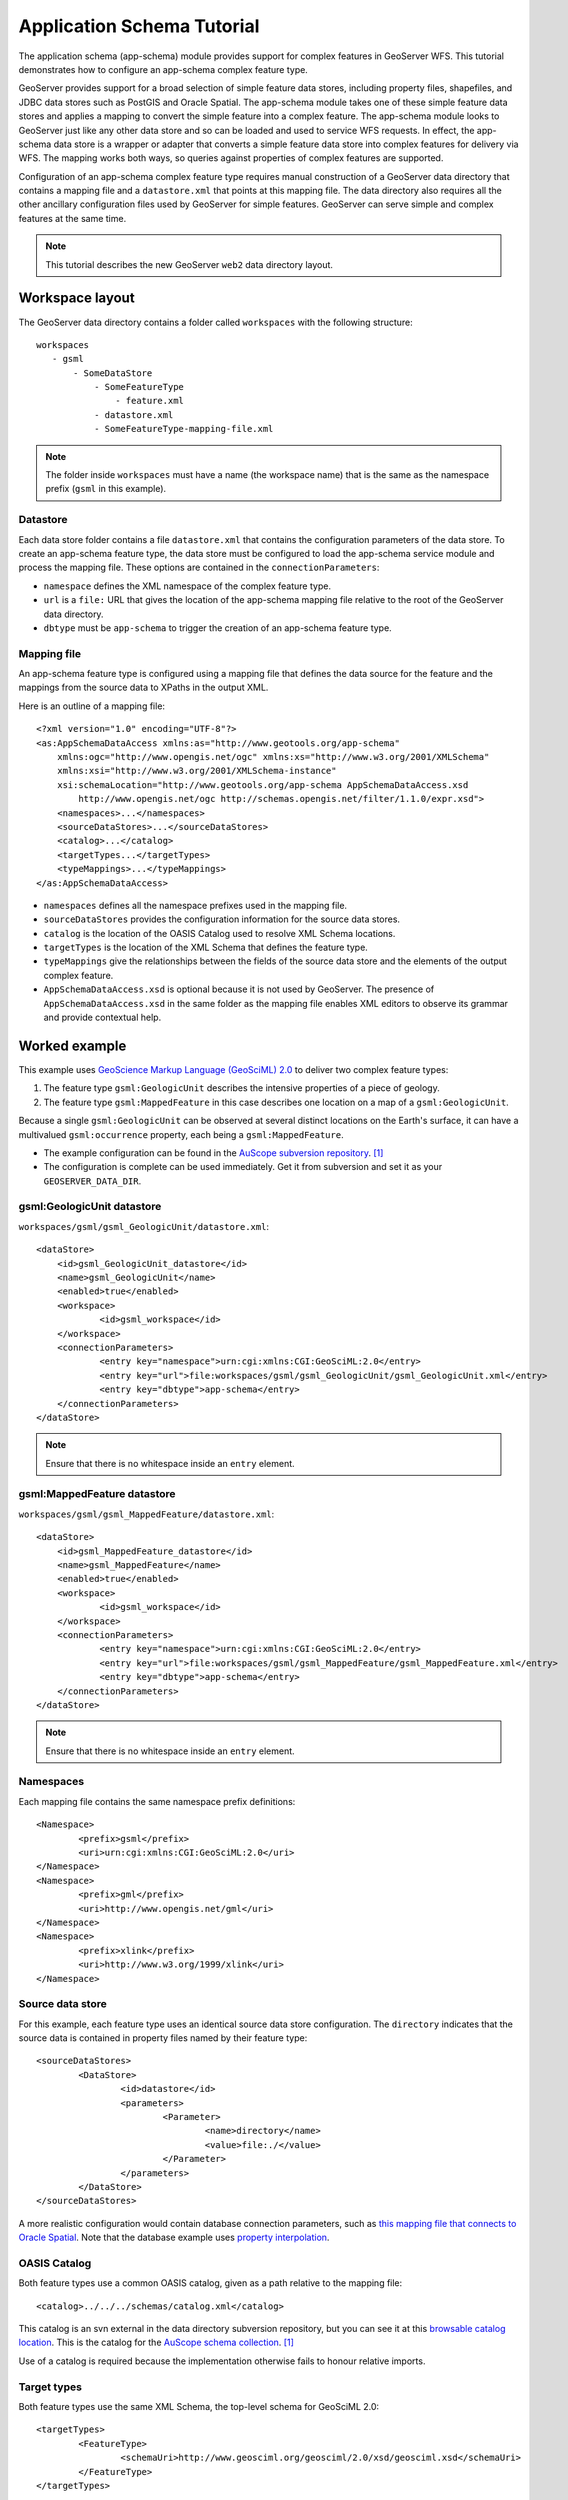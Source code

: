 Application Schema Tutorial
===========================

The application schema (app-schema) module provides support for complex features in GeoServer WFS. This tutorial demonstrates how to configure an app-schema complex feature type.

GeoServer provides support for a broad selection of simple feature data stores, including property files, shapefiles, and JDBC data stores such as PostGIS and Oracle Spatial. The app-schema module takes one of these simple feature data stores and applies a mapping to convert the simple feature into a complex feature. The app-schema module looks to GeoServer just like any other data store and so can be loaded and used to service WFS requests. In effect, the app-schema data store is a wrapper or adapter that converts a simple feature data store into complex features for delivery via WFS. The mapping works both ways, so queries against properties of complex features are supported.

Configuration of an app-schema complex feature type requires manual construction of a GeoServer data directory that contains a mapping file and a ``datastore.xml`` that points at this mapping file. The data directory also requires all the other ancillary configuration files used by GeoServer for simple features. GeoServer can serve simple and complex features at the same time.

.. note:: This tutorial describes the new GeoServer ``web2`` data directory layout.


Workspace layout
----------------

The GeoServer data directory contains a folder called ``workspaces`` with the following structure::

    workspaces
       - gsml
           - SomeDataStore
               - SomeFeatureType
                   - feature.xml
               - datastore.xml
               - SomeFeatureType-mapping-file.xml

.. note:: The folder inside ``workspaces`` must have a name (the workspace name) that is the same as the namespace prefix (``gsml`` in this example).


Datastore
`````````
Each data store folder contains a file ``datastore.xml`` that contains the configuration parameters of the data store. To create an app-schema feature type, the data store must be configured to load the app-schema service module and process the mapping file. These options are contained in the ``connectionParameters``:

* ``namespace`` defines the XML namespace of the complex feature type.

* ``url`` is a ``file:`` URL that gives the location of the app-schema mapping file relative to the root of the GeoServer data directory.

* ``dbtype`` must be ``app-schema`` to trigger the creation of an app-schema feature type.


Mapping file
````````````

An app-schema feature type is configured using a mapping file that defines the data source for the feature and the mappings from the source data to XPaths in the output XML.

Here is an outline of a mapping file::

    <?xml version="1.0" encoding="UTF-8"?>
    <as:AppSchemaDataAccess xmlns:as="http://www.geotools.org/app-schema"
    	xmlns:ogc="http://www.opengis.net/ogc" xmlns:xs="http://www.w3.org/2001/XMLSchema"
    	xmlns:xsi="http://www.w3.org/2001/XMLSchema-instance"
    	xsi:schemaLocation="http://www.geotools.org/app-schema AppSchemaDataAccess.xsd
            http://www.opengis.net/ogc http://schemas.opengis.net/filter/1.1.0/expr.xsd">
    	<namespaces>...</namespaces>
    	<sourceDataStores>...</sourceDataStores>
    	<catalog>...</catalog>
    	<targetTypes...</targetTypes>
    	<typeMappings>...</typeMappings>
    </as:AppSchemaDataAccess>

* ``namespaces`` defines all the namespace prefixes used in the mapping file.

* ``sourceDataStores`` provides the configuration information for the source data stores.

* ``catalog`` is the location of the OASIS Catalog used to resolve XML Schema locations.

* ``targetTypes`` is the location of the XML Schema that defines the feature type.

* ``typeMappings`` give the relationships between the fields of the source data store and the elements of the output complex feature.

* ``AppSchemaDataAccess.xsd`` is optional because it is not used by GeoServer. The presence of ``AppSchemaDataAccess.xsd`` in the same folder as the mapping file enables XML editors to observe its grammar and provide contextual help.


Worked example
--------------

This example uses `GeoScience Markup Language (GeoSciML) 2.0 <http://geosciml.org/geosciml/2.0/doc/>`_ to deliver two complex feature types:

#. The feature type ``gsml:GeologicUnit`` describes the intensive properties of a piece of geology.

#. The feature type ``gsml:MappedFeature`` in this case describes one location on a map of a ``gsml:GeologicUnit``.

Because a single ``gsml:GeologicUnit`` can be observed at several distinct locations on the Earth's surface, it can have a multivalued ``gsml:occurrence`` property, each being a ``gsml:MappedFeature``.

* The example configuration can be found in the `AuScope subversion repository <https://svn.auscope.org/subversion/AuScope/geoserver/config/geoserver-app-schema-tutorial-config/trunk/>`_. [#auscope]_

* The configuration is complete can be used immediately. Get it from subversion and set it as your ``GEOSERVER_DATA_DIR``.


gsml:GeologicUnit datastore
```````````````````````````

``workspaces/gsml/gsml_GeologicUnit/datastore.xml``::

    <dataStore>
    	<id>gsml_GeologicUnit_datastore</id>
    	<name>gsml_GeologicUnit</name>
    	<enabled>true</enabled>
    	<workspace>
    		<id>gsml_workspace</id>
    	</workspace>
    	<connectionParameters>
    		<entry key="namespace">urn:cgi:xmlns:CGI:GeoSciML:2.0</entry>
    		<entry key="url">file:workspaces/gsml/gsml_GeologicUnit/gsml_GeologicUnit.xml</entry>
    		<entry key="dbtype">app-schema</entry>
    	</connectionParameters>
    </dataStore>

.. note:: Ensure that there is no whitespace inside an ``entry`` element.


gsml:MappedFeature datastore
````````````````````````````

``workspaces/gsml/gsml_MappedFeature/datastore.xml``::

    <dataStore>
    	<id>gsml_MappedFeature_datastore</id>
    	<name>gsml_MappedFeature</name>
    	<enabled>true</enabled>
    	<workspace>
    		<id>gsml_workspace</id>
    	</workspace>
    	<connectionParameters>
    		<entry key="namespace">urn:cgi:xmlns:CGI:GeoSciML:2.0</entry>
    		<entry key="url">file:workspaces/gsml/gsml_MappedFeature/gsml_MappedFeature.xml</entry>
    		<entry key="dbtype">app-schema</entry>
    	</connectionParameters>
    </dataStore>

.. note:: Ensure that there is no whitespace inside an ``entry`` element.

Namespaces
``````````

Each mapping file contains the same namespace prefix definitions::

	<Namespace>
		<prefix>gsml</prefix>
		<uri>urn:cgi:xmlns:CGI:GeoSciML:2.0</uri>
	</Namespace>
	<Namespace>
		<prefix>gml</prefix>
		<uri>http://www.opengis.net/gml</uri>
	</Namespace>
	<Namespace>
		<prefix>xlink</prefix>
		<uri>http://www.w3.org/1999/xlink</uri>
	</Namespace>


Source data store
`````````````````

For this example, each feature type uses an identical source data store configuration. The ``directory`` indicates that the source data is contained in property files named by their feature type::

	<sourceDataStores>
		<DataStore>
			<id>datastore</id>
			<parameters>
				<Parameter>
					<name>directory</name>
					<value>file:./</value>
				</Parameter>
			</parameters>
		</DataStore>
	</sourceDataStores>

A more realistic configuration would contain database connection parameters, such as `this mapping file that connects to Oracle Spatial <https://svn.auscope.org/subversion/AuScope/geoserver/config/geoserver-pirsa-minocc-config/trunk/workspaces/gsml/gsml_MappedFeature/gsml_MappedFeature.xml>`_. Note that the database example uses `property interpolation <https://www.seegrid.csiro.au/twiki/bin/view/Infosrvices/GeoserverAppSchemaConfiguration>`_.


OASIS Catalog
`````````````

Both feature types use a common OASIS catalog, given as a path relative to the mapping file::

	<catalog>../../../schemas/catalog.xml</catalog>

This catalog is an svn external in the data directory subversion repository, but you can see it at this `browsable catalog location <https://svn.auscope.org/subversion/AuScope/geoserver/schemas/trunk/catalog.xml>`_. This is the catalog for the `AuScope schema collection <https://svn.auscope.org/subversion/AuScope/geoserver/schemas/trunk/>`_. [#auscope]_

Use of a catalog is required because the implementation otherwise fails to honour relative imports.


Target types
````````````

Both feature types use the same XML Schema, the top-level schema for GeoSciML 2.0::

	<targetTypes>
		<FeatureType>
			<schemaUri>http://www.geosciml.org/geosciml/2.0/xsd/geosciml.xsd</schemaUri>
		</FeatureType>
	</targetTypes>

In this case the schema is published, but because the OASIS Catalog is used for XML Schema resolution, a private or modified XML Schema in the catalog can be used if desired.


Mappings
````````

The ``typeMappings`` element begins with configuration elements. From the mapping file for ``gsml:GeologicUnit``::

	<typeMappings>
		<FeatureTypeMapping>
			<sourceDataStore>datastore</sourceDataStore>
			<sourceType>gsml_GeologicUnit</sourceType>
			<targetElement>gsml:GeologicUnit</targetElement>


* The mapping starts with ``sourceDataStore``, which gives the arbitrary identifier used above to name the source of the input data. For this example, it is a directory containing one or more property files.

* ``sourceType`` gives the name of the source simple feature type. In this case it is the fake simple feature type ``gsml_GeologicUnit``, sourced from the rows of the file ``gsml_GeologicUnit.properties`` in the same directory as the mapping file.

* When working with databases ``sourceType`` is the name of a table or view. Database identifiers must be lowercase for PostGIS or uppercase for Oracle Spatial.


``targetElement`` is the name of the output complex feature type.


gml:id mapping
``````````````

The first mapping sets the ``gml:id`` to be the feature id specified in the source property file::

    <AttributeMapping>
    	<targetAttribute>
    		gsml:GeologicUnit
    	</targetAttribute>
    	<idExpression>
    		<OCQL>getId()</OCQL>
    	</idExpression>
    </AttributeMapping>

* ``targetAttribute`` is the XPath to the element for which the mapping applies, in this case, the top-level feature type.

* ``idExpression`` is a special form that can only be used to set the ``gml:id`` on a feature. For database sources, ``getId()`` will synthesise an id from the table or view name, a dot ".", and the primary key of the table. If this is not desirable, any other field or CQL expression can be used.

.. note: Do not set ``gml:id`` to a string containing colons, because ``gml:id`` is an XML NCNAME and must not contain colons.


Ordinary mapping
````````````````

Most mappings consist of a target and source::

    <AttributeMapping>
    	<targetAttribute>
            gml:description
        </targetAttribute>
    	<sourceExpression>
    		<OCQL>DESCRIPTION</OCQL>
    	</sourceExpression>
    </AttributeMapping>

* In this case, the value of ``gml:description`` is just the value of the ``DESCRIPTION`` field in the property file.

* For a database, the field name is the name of the column (the table/view is set in ``sourceType`` above). Database identifiers must be lowercase for PostGIS or uppercase for Oracle Spatial.

* CQL expressions can be used to calculate content. Use caution because queries on CQL-calculated values prevent the construction of efficient SQL queries.

* Source expressions can be CQL literals, which are single-quoted.


Client properties
`````````````````

In addition to the element content, a mapping can set one or more "client properties" (XML attributes)::

    <AttributeMapping>
    	<targetAttribute>
            gsml:specification
        </targetAttribute>
    	<ClientProperty>
    		<name>xlink:href</name>
    		<value>GU_URN</value>
    	</ClientProperty>
    </AttributeMapping>

* This example from the mapping file for gsml:MappedFeature leaves the content of the ``gsml:specification`` element empty but sets an ``xlink:href`` attribute to the value of the ``GU_URN`` field.

* Multiple ``ClientProperty`` mappings can be set.

In this example from the mapping for ``gsml:GeologicUnit`` both element content and an attribute are provided::

    <AttributeMapping>
    	<targetAttribute>
            gml:name[1]
            </targetAttribute>
    	<sourceExpression>
    		<OCQL>NAME</OCQL>
    	</sourceExpression>
    	<ClientProperty>
    		<name>codeSpace</name>
    		<value>'urn:x-test:classifierScheme:TestAuthority:GeologicUnitName'</value>
    	</ClientProperty>
    </AttributeMapping>

* The ``codespace`` XML attribute is set to a fixed value by providing a CQL literal.


Feature chaining
````````````````

In feature chaining, one feature type is used as a property of an enclosing feature type, by value or by reference::

    <AttributeMapping>
    	<targetAttribute>
            gsml:occurrence
        </targetAttribute>
    	<sourceExpression>
    		<OCQL>URN</OCQL>
    		<linkElement>gsml:MappedFeature</linkElement>
    		<linkField>gml:name[2]</linkField>
    	</sourceExpression>
    	<isMultiple>true</isMultiple>
    </AttributeMapping>

* In this case from the mapping for ``gsml:GeologicUnit``, we specify a mapping for its ``gsml:occurrence``.

* The ``URN`` field of the source ``gsml_GeologicUnit`` simple feature is use as the "foreign key", which maps the the second ``gml:name`` in each ``gsml:MappedFeature``.

* Every ``gsml:MappedFeature`` with ``gml:name[2]`` equal to the ``URN`` of the ``gsml:GeologicUnit`` under construction is included as a ``gsml:occurrence`` property of the ``gsml:GeologicUnit``.



gsml:GeologicUnit WFS response
``````````````````````````````

* :download:`The WFS response <gsml_GeologicUnit-wfs-response.xml>` for ``gsml:GeologicUnit`` contains two features corresponding to the two rows in ``gsml_GeologicUnit.properties``.

* Note that the first ``gsml:GeologicUnit`` has two ``gsml:occurrence`` properties, while the second has one. Feature chaining has been used to construct a multivalued property. 

* The response document has been pretty-printed so contains more whitespace than the original GeoServer response.


Further reading
---------------

* `GeoServer Feature Chaining User Guide <https://www.seegrid.csiro.au/twiki/bin/view/Infosrvices/GeoserverFeatureChainingUserGuide>`_

* `GeoServer Mapping File Property Interpolation <https://www.seegrid.csiro.au/twiki/bin/view/Infosrvices/GeoserverAppSchemaConfiguration>`_

Footnotes
---------

.. [#auscope] AuScope Ltd is funded under the National Collaborative Research Infrastructure Strategy (NCRIS), an Australian Commonwealth Government Programme. `http://www.auscope.org.au/category.php?id=10 <http://www.auscope.org.au/category.php?id=10>`_

